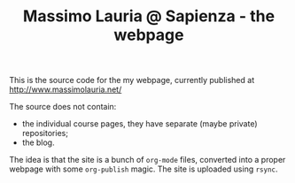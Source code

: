 #+TITLE: Massimo Lauria @ Sapienza - the webpage

This is  the source code  for the  my webpage, currently  published at
[[http://www.massimolauria.net/]]

The source does not contain:
    - the individual course pages,  they have separate (maybe private)
      repositories;
    - the blog.

The idea  is that the site  is a bunch of  =org-mode= files, converted
into  a proper  webpage with  some  =org-publish= magic.  The site  is
uploaded using =rsync=.
